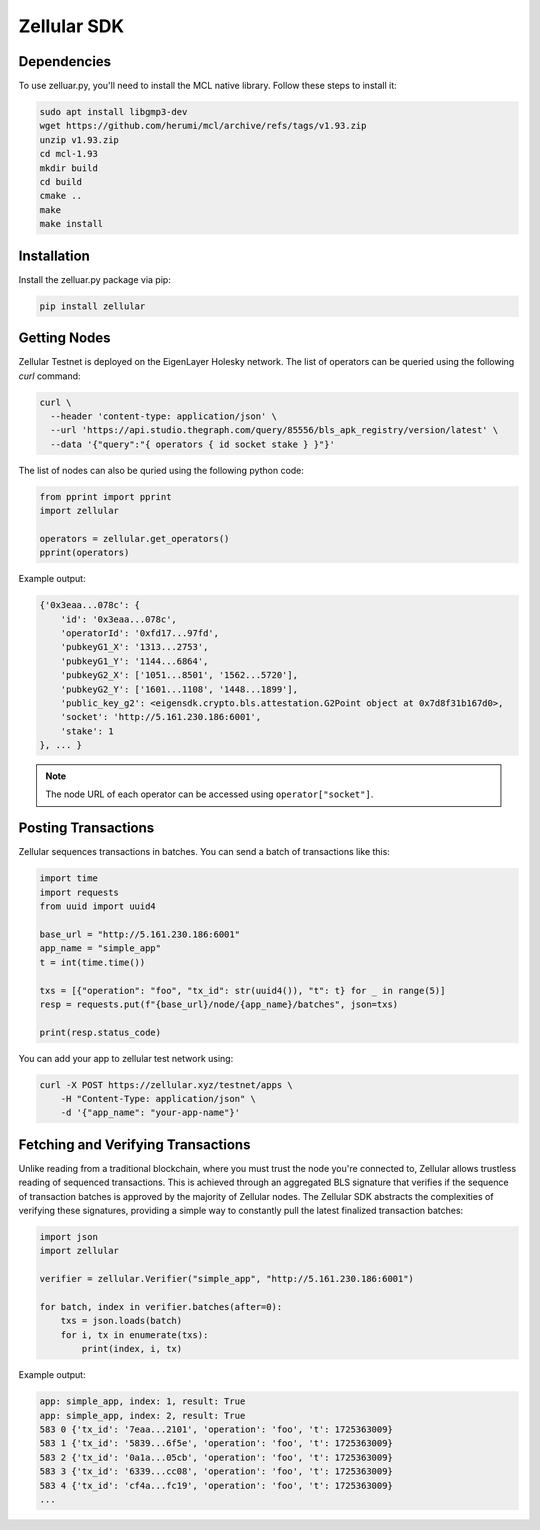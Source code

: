 Zellular SDK
============

Dependencies
------------

To use zelluar.py, you'll need to install the MCL native library. Follow these steps to install it:

.. code-block:: shell

    sudo apt install libgmp3-dev
    wget https://github.com/herumi/mcl/archive/refs/tags/v1.93.zip
    unzip v1.93.zip
    cd mcl-1.93
    mkdir build
    cd build
    cmake ..
    make
    make install

Installation
------------

Install the zelluar.py package via pip:

.. code-block:: shell

    pip install zellular

Getting Nodes
-------------

Zellular Testnet is deployed on the EigenLayer Holesky network. The list of operators can be queried using the following `curl` command:

.. code-block:: shell

    curl \
      --header 'content-type: application/json' \
      --url 'https://api.studio.thegraph.com/query/85556/bls_apk_registry/version/latest' \
      --data '{"query":"{ operators { id socket stake } }"}'


The list of nodes can also be quried using the following python code:

.. code-block:: python

    from pprint import pprint
    import zellular

    operators = zellular.get_operators()
    pprint(operators)

Example output:

.. code-block:: shell

    {'0x3eaa...078c': {
        'id': '0x3eaa...078c',
        'operatorId': '0xfd17...97fd',
        'pubkeyG1_X': '1313...2753',
        'pubkeyG1_Y': '1144...6864',
        'pubkeyG2_X': ['1051...8501', '1562...5720'],
        'pubkeyG2_Y': ['1601...1108', '1448...1899'],
        'public_key_g2': <eigensdk.crypto.bls.attestation.G2Point object at 0x7d8f31b167d0>,
        'socket': 'http://5.161.230.186:6001',
        'stake': 1
    }, ... }


.. note::

   The node URL of each operator can be accessed using ``operator["socket"]``.

Posting Transactions
--------------------

Zellular sequences transactions in batches. You can send a batch of transactions like this:

.. code-block:: python

    import time
    import requests
    from uuid import uuid4

    base_url = "http://5.161.230.186:6001"
    app_name = "simple_app"
    t = int(time.time())

    txs = [{"operation": "foo", "tx_id": str(uuid4()), "t": t} for _ in range(5)]
    resp = requests.put(f"{base_url}/node/{app_name}/batches", json=txs)

    print(resp.status_code)


You can add your app to zellular test network using:

.. code-block:: shell

    curl -X POST https://zellular.xyz/testnet/apps \
        -H "Content-Type: application/json" \
        -d '{"app_name": "your-app-name"}'


Fetching and Verifying Transactions
-----------------------------------

Unlike reading from a traditional blockchain, where you must trust the node you're connected to, Zellular allows trustless reading of sequenced transactions. This is achieved through an aggregated BLS signature that verifies if the sequence of transaction batches is approved by the majority of Zellular nodes. The Zellular SDK abstracts the complexities of verifying these signatures, providing a simple way to constantly pull the latest finalized transaction batches:

.. code-block:: python

    import json
    import zellular

    verifier = zellular.Verifier("simple_app", "http://5.161.230.186:6001")

    for batch, index in verifier.batches(after=0):
        txs = json.loads(batch)
        for i, tx in enumerate(txs):
            print(index, i, tx)

Example output:

.. code-block:: shell

    app: simple_app, index: 1, result: True
    app: simple_app, index: 2, result: True
    583 0 {'tx_id': '7eaa...2101', 'operation': 'foo', 't': 1725363009}
    583 1 {'tx_id': '5839...6f5e', 'operation': 'foo', 't': 1725363009}
    583 2 {'tx_id': '0a1a...05cb', 'operation': 'foo', 't': 1725363009}
    583 3 {'tx_id': '6339...cc08', 'operation': 'foo', 't': 1725363009}
    583 4 {'tx_id': 'cf4a...fc19', 'operation': 'foo', 't': 1725363009}
    ...